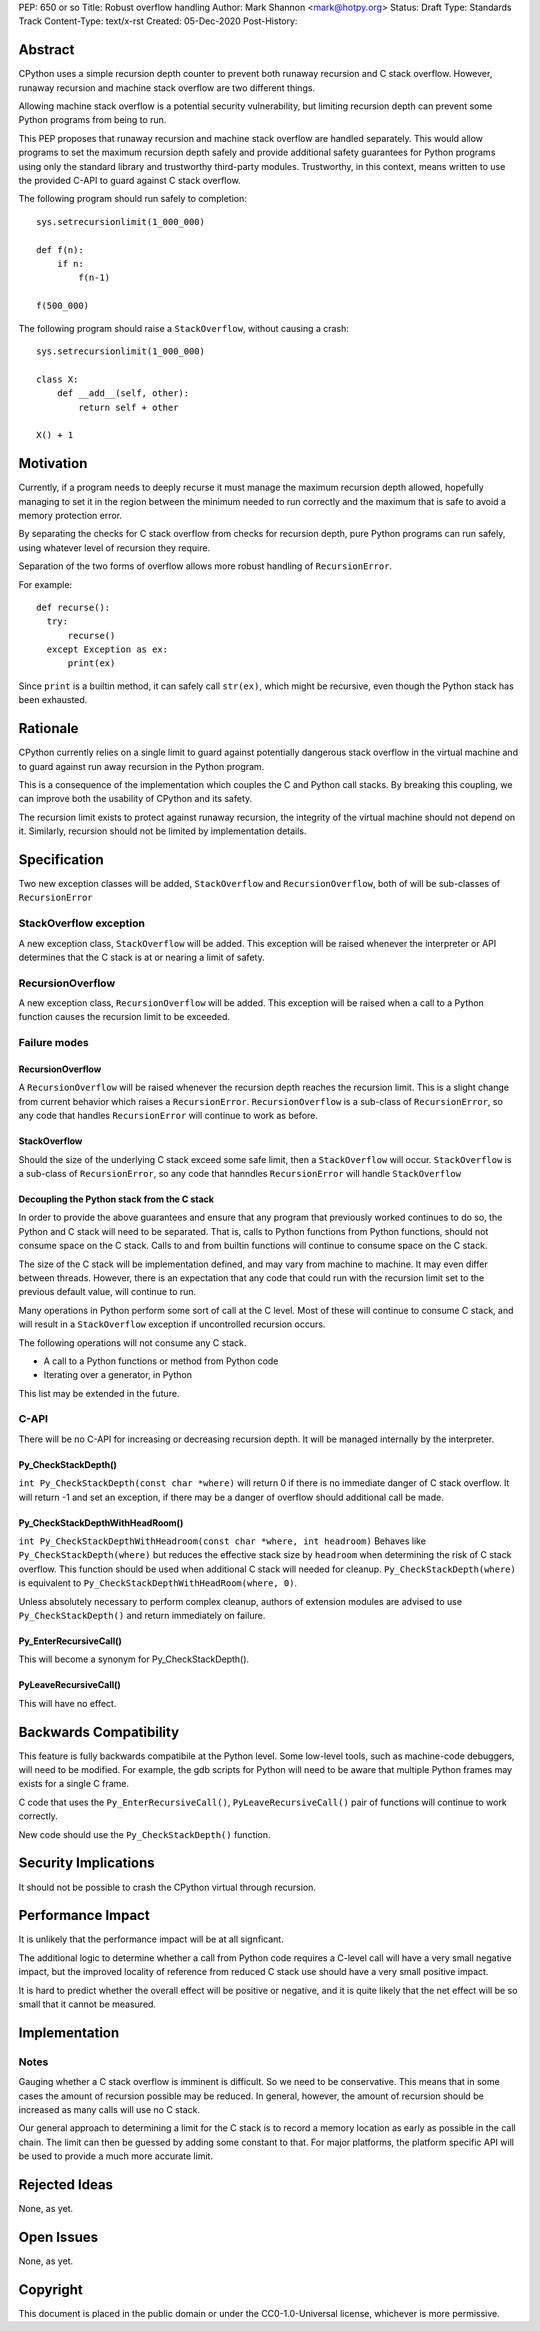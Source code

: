 PEP: 650 or so
Title: Robust overflow handling
Author: Mark Shannon <mark@hotpy.org>
Status: Draft
Type: Standards Track
Content-Type: text/x-rst
Created: 05-Dec-2020
Post-History: 


Abstract
========

CPython uses a simple recursion depth counter to prevent both runaway recursion and C stack overflow.
However, runaway recursion and machine stack overflow are two different things.

Allowing machine stack overflow is a potential security vulnerability, but limiting recursion depth can prevent 
some Python programs from being to run.

This PEP proposes that runaway recursion and machine stack overflow are handled separately.
This would allow programs to set the maximum recursion depth safely and provide additional safety guarantees
for Python programs using only the standard library and trustworthy third-party modules.
Trustworthy, in this context, means written to use the provided C-API to guard against C stack overflow.

The following program should run safely to completion::

  sys.setrecursionlimit(1_000_000)

  def f(n):
      if n:
          f(n-1)

  f(500_000)

The following program should raise a ``StackOverflow``, without causing a crash::

  sys.setrecursionlimit(1_000_000)

  class X:
      def __add__(self, other):
          return self + other

  X() + 1

Motivation
==========

Currently, if a program needs to deeply recurse it must manage the maximum recursion depth allowed,
hopefully managing to set it in the region between the minimum needed to run correctly and the maximum that is safe
to avoid a memory protection error.

By separating the checks for C stack overflow from checks for recursion depth,
pure Python programs can run safely, using whatever level of recursion they require.

Separation of the two forms of overflow allows more robust handling of ``RecursionError``.

For example::

  def recurse():
    try:
        recurse()
    except Exception as ex:
        print(ex)

Since ``print`` is a builtin method, it can safely call ``str(ex)``, which might be recursive,
even though the Python stack has been exhausted.

Rationale
=========

CPython currently relies on a single limit to guard against potentially dangerous stack overflow
in the virtual machine and to guard against run away recursion in the Python program.

This is a consequence of the implementation which couples the C and Python call stacks.
By breaking this coupling, we can improve both the usability of CPython and its safety.

The recursion limit exists to protect against runaway recursion, the integrity of the virtual machine should not depend on it.
Similarly, recursion should not be limited by implementation details.

Specification
=============

Two new exception classes will be added, ``StackOverflow`` and ``RecursionOverflow``, both of will be
sub-classes of ``RecursionError``

StackOverflow exception
-----------------------

A new exception class, ``StackOverflow`` will be added.
This exception will be raised whenever the interpreter or API determines that the C stack
is at or nearing a limit of safety.

RecursionOverflow
-----------------

A new exception class, ``RecursionOverflow`` will be added.
This exception will be raised when a call to a Python function causes the recursion limit
to be exceeded.

Failure modes
-------------

RecursionOverflow
'''''''''''''''''

A ``RecursionOverflow`` will be raised whenever the recursion depth reaches the recursion limit.
This is a slight change from current behavior which raises a ``RecursionError``.
``RecursionOverflow`` is a sub-class of ``RecursionError``, so any code that handles ``RecursionError``
will continue to work as before.

StackOverflow
'''''''''''''

Should the size of the underlying C stack exceed some safe limit, then a ``StackOverflow`` will occur.
``StackOverflow`` is a sub-class of ``RecursionError``, so any code that hanndles ``RecursionError``
will handle ``StackOverflow``

Decoupling the Python stack from the C stack
''''''''''''''''''''''''''''''''''''''''''''

In order to provide the above guarantees and ensure that any program that previously worked continues to do so,
the Python and C stack will need to be separated.
That is, calls to Python functions from Python functions, should not consume space on the C stack.
Calls to and from builtin functions will continue to consume space on the C stack.

The size of the C stack will be implementation defined, and may vary from machine to machine.
It may even differ between threads. However, there is an expectation that any code that could run
with the recursion limit set to the previous default value, will continue to run.

Many operations in Python perform some sort of call at the C level.
Most of these will continue to consume C stack, and will result in a ``StackOverflow`` exception if uncontrolled
recursion occurs.

The following operations will not consume any C stack.

* A call to a Python functions or method from Python code
* Iterating over a generator, in Python

This list may be extended in the future.


C-API
-----

There will be no C-API for increasing or decreasing recursion depth.
It will be managed internally by the interpreter.

Py_CheckStackDepth()
''''''''''''''''''''

``int Py_CheckStackDepth(const char *where)``
will return 0 if there is no immediate danger of C stack overflow.
It will return -1 and set an exception, if there may be a danger of overflow should additional call be made.

Py_CheckStackDepthWithHeadRoom()
''''''''''''''''''''''''''''''''

``int Py_CheckStackDepthWithHeadroom(const char *where, int headroom)``
Behaves like ``Py_CheckStackDepth(where)`` but reduces the effective stack size
by ``headroom`` when determining the risk of C stack overflow.
This function should be used when additional C stack will
needed for cleanup. 
``Py_CheckStackDepth(where)`` is equivalent to ``Py_CheckStackDepthWithHeadRoom(where, 0)``.

Unless absolutely necessary to perform complex cleanup,
authors of extension modules are advised to use ``Py_CheckStackDepth()``
and return immediately on failure.

Py_EnterRecursiveCall()
'''''''''''''''''''''''

This will become a synonym for Py_CheckStackDepth().

PyLeaveRecursiveCall()
''''''''''''''''''''''

This will have no effect.


Backwards Compatibility
=======================

This feature is fully backwards compatibile at the Python level.
Some low-level tools, such as machine-code debuggers, will need to be modified.
For example, the gdb scripts for Python will need to be aware that multiple Python frames
may exists for a single C frame.

C code that uses the ``Py_EnterRecursiveCall()``, ``PyLeaveRecursiveCall()`` pair of 
functions will continue to work correctly.

New code should use the ``Py_CheckStackDepth()`` function.

Security Implications
=====================

It should not be possible to crash the CPython virtual through recursion.

Performance Impact
==================

It is unlikely that the performance impact will be at all signficant.

The additional logic to determine whether a call from Python code requires a C-level call
will have a very small negative impact, but the improved locality of reference from reduced C stack use
should have a very small positive impact. 

It is hard to predict whether the overall effect will be positive or negative,
and it is quite likely that the net effect will be so small that it cannot be measured.


Implementation
==============

Notes
-----

Gauging whether a C stack overflow is imminent is difficult. So we need to be conservative.
This means that in some cases the amount of recursion possible may be reduced.
In general, however, the amount of recursion should be increased as many calls will use no C stack.

Our general approach to determining a limit for the C stack is to record a memory location as early as possible
in the call chain. The limit can then be guessed by adding some constant to that.
For major platforms, the platform specific API will be used to provide a much more accurate limit.


Rejected Ideas
==============

None, as yet.


Open Issues
===========

None, as yet.

Copyright
=========

This document is placed in the public domain or under the
CC0-1.0-Universal license, whichever is more permissive.



..
    Local Variables:
    mode: indented-text
    indent-tabs-mode: nil
    sentence-end-double-space: t
    fill-column: 70
    coding: utf-8
    End:

